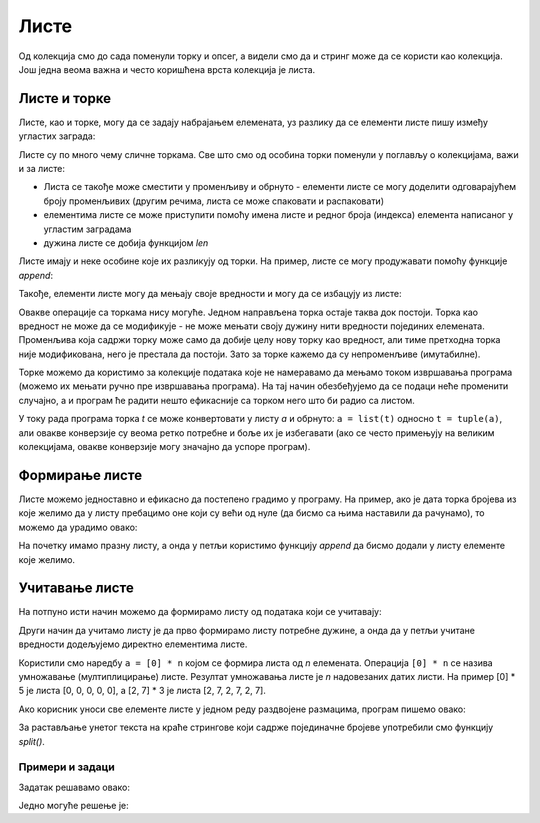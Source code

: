 Листе
=====

Од колекција смо до сада поменули торку и опсег, а видели смо да и стринг може да се користи као колекција. Још једна веома важна и често коришћена врста колекција је листа.

Листе и торке
-------------

Листе, као и торке, могу да се задају набрајањем елемената, уз разлику да се елементи листе пишу између угластих заграда:

.. activecode:: console__collections_list1_srp

    for x in [2, 5, 8, 3]:
        print(x)
        
Листе су по много чему сличне торкама. Све што смо од особина торки поменули у поглављу о колекцијама, важи и за листе:

- Листа се такође може сместити у променљиву и обрнуто - елементи листе се могу доделити одговарајућем броју променљивих (другим речима, листа се може спаковати и распаковати)
- елементима листе се може приступити помоћу имена листе и редног броја (индекса) елемента написаног у угластим заградама
- дужина листе се добија функцијом *len*

.. activecode:: console__collections_list2_srp

    imena = ["Драган", "Бранко", "Светлана", "Мирко"]
    a, b, c, d = imena
    print("b =", b)
    print("imena[0] =", imena[0])
    print("len(imena) =", len(imena))
    
Листе имају и неке особине које их разликују од торки. На пример, листе се могу продужавати помоћу функције *append*:
    
.. activecode:: console__collections_list_append_srp

    a = []
    a.append(3)
    a.append(7)
    a.append(2)
    
    for x in a:
        print(x)
    
Такође, елементи листе могу да мењају своје вредности и могу да се избацују из листе:

.. activecode:: console__collections_list_mutable_srp

    a = [3, 7, 2]
    print("Почетна листа:")
    for x in a:
        print(x)
        
    a[0] = 5
    print("Измењена листа:")
    for x in a:
        print(x)

    del a[1]
    print("Скраћена листа:")
    for x in a:
        print(x)

Овакве операције са торкама нису могуће. Једном направљена торка остаје таква док постоји. Торка као вредност не може да се модификује - не може мењати своју дужину нити вредности појединих елемената. Променљива која садржи торку може само да добије целу нову торку као вредност, али тиме претходна торка није модификована, него је престала да постоји. Зато за торке кажемо да су непроменљиве (имутабилне).

Торке можемо да користимо за колекције података које не намеравамо да мењамо током извршавања програма (можемо их мењати ручно пре извршавања програма). На тај начин обезбеђујемо да се подаци неће променити случајно, а и програм ће радити нешто ефикасније са торком него што би радио са листом.

У току рада програма торка *t* се може конвертовати у листу *a* и обрнуто: ``a = list(t)`` односно ``t = tuple(a)``, али овакве конверзије су веома ретко потребне и боље их је избегавати (ако се често примењују на великим колекцијама, овакве конверзије могу значајно да успоре програм).


.. commented out 

    Предност листи у односу на торке је очигледна, листе су флексибилније јер могу да се мењају. Ипак, и торке имају својих предности и разлог постојања. Овде се не можемо упуштати у детаље, али поменимо за сада да је рад са торкама нешто ефикаснији него рад са листама, а постоје и примене у којима листе не могу да се користе уместо торки. 

    Можемо се запитати како да изаберемо да ли да у неком задатку користимо торку или листу. Ради одлуке је за сада довољно знати ово:

    - За колекцију која ће у току рада програма мењати дужину или вредности појединих елемената, морамо да користимо листу. 
    - За колекцију која се након формирања не мења у програму, можемо да бирамо листу или торку (малу предност можемо да дамо торкама)
    - У сваком тренутку је могућа конверзија торке *t* у листу *a* и обрнуто: ``a = list(t)`` односно ``t = tuple(a)`` (у случају веома дугачких колекција треба избегавати овакве конверзије).


Формирање листе
---------------

Листе можемо једноставно и ефикасно да постепено градимо у програму. На пример, ако је дата торка бројева из које желимо да у листу пребацимо оне који су већи од нуле (да бисмо са њима наставили да рачунамо), то можемо да урадимо овако:

.. activecode:: console__collections_list_create_srp

    brojevi  = (2, 5, -2, 1, -3, 4, -7, 3)
    pozitivni = []
    for x in brojevi:
        if x > 0:
            pozitivni.append(x)
            
    for x in pozitivni:
        print(x)

На почетку имамо празну листу, а онда у петљи користимо функцију *append* да бисмо додали у листу елементе које желимо.


Учитавање листе
---------------

На потпуно исти начин можемо да формирамо листу од података који се учитавају: 

.. activecode:: console__collections_list_read1_srp

    a = []
    n = int(input("Колико елемената треба учитати: "))
    for i in range(n):
        x = float(input("Унесите елемент: "))
        a.append(x)

    print("Елементи листе су:")
    for x in a:
        print(x)

Други начин да учитамо листу је да прво формирамо листу потребне дужине, а онда да у петљи учитане вредности додељујемо директно елементима листе. 

.. activecode:: console__collections_list_read2_srp

    n = int(input("Колико елемената треба учитати: "))
    a = [0] * n
    for i in range(n):
        a[i] = float(input("Унесите елемент: "))

    print("Елементи листе су:")
    for x in a:
        print(x)

Користили смо наредбу ``a = [0] * n`` којом се формира листа од *n* елемената. Операција ``[0] * n`` се назива умножавање (мултиплицирање) листе. Резултат умножавања листе је *n* надовезаних датих листи. На пример [0] * 5 је листа [0, 0, 0, 0, 0], а [2, 7] * 3 је листа [2, 7, 2, 7, 2, 7].


Ако корисник уноси све елементе листе у једном реду раздвојене размацима, програм пишемо овако:

.. activecode:: console__collections_list_read_line_srp

    a_str = input("Унесите све елементе: ")
    a = []
    for s in a_str.split():
        a.append(s)

    print("Елементи листе су:")
    for x in a:
        print(x)

За растављање унетог текста на краће стрингове који садрже појединачне бројеве употребили смо функцију *split()*. 

.. infonote::

    Funkcija *split()*:
    
    Параметар функције *split()* је знак или текст који желимо да користимо као раздвајач (сепаратор). Ако не наведемо сепаратор, подразумева се размак.
    
    :code:`"1234 56".split() -> ["1234", "56"]`
    
    :code:`"1234,6".split(',') -> ["1234", "56"]`
    
    Резултат функције  *split()* је листа стрингова. Број краћих стрингова које ћемо као резултат добити, зависи од броја и распореда знакова - раздвајача у полазном стрингу. На пример, ако текст садржи само један знак за раздвајање негде у средини, добићемо два краћа стринга. Сваки нови знак за раздвајање може произвести стринг више у резултату (ако заиста одваја неки део полазног стринга од остатка текста).
    
    :code:`"1;23;456;7".split(';') -> ["1", "23", "456", "7"]`
    
    :code:`" 1  234    56 7 ".split() -> ["1", "234", "56", "7"]`
    


Примери и задаци
''''''''''''''''

.. questionnote::

    **Пример - продаје**
    
    На почетку скрипте су дате вредности неколико продаја у једној продавници. Издвојити у листу продаје које су по вредности веће од 1000, а мање или једнаке 4000, а затим их исписати.

.. activecode:: console__collections_list_sales_srp

    prodaje = (241, 5372, 1278, 9335, 2438, 127, 529, 6027)
    donja_granica = 1000
    gornja_granica = 4000
    # dovrsite program

Задатак решавамо овако:

.. activecode:: console__collections_list_sales_sol_srp

    prodaje = (241, 5372, 1278, 9335, 2438, 127, 529, 6027)
    donja_granica = 1000
    gornja_granica = 4000

    trazene_prodaje = []
    for vrednost in prodaje:
        if vrednost > donja_granica and vrednost <= gornja_granica:
            trazene_prodaje.append(vrednost)

    print('Тражене продаје:')
    for vrednost in trazene_prodaje:
        print(vrednost)


.. questionnote::

    **Пример - Нагле промене**
    
    Дата је торка бројева. Издвојити у листу бројеве који се од својих претходника разликују бар за 10, а затим их исписати.

.. activecode:: console__collections_list_increasing_srp

    brojevi = (5, 7, 9, 11, 22, 18, 15, 13, 36, 31, 27, 14, 13, 20)
    # dovrsite program

Једно могуће решење је:

.. activecode:: console__collections_list_increasing_sol_srp

    brojevi = (5, 7, 9, 11, 22, 18, 15, 13, 36, 31, 27, 14, 13, 20)
    nagle_promene = []
    
    for i in range(1, len(brojevi)):
        if abs(brojevi[i] - brojevi[i-1]) >= 10:
            nagle_promene.append(brojevi[i])

    print('Нагле промене:')
    for x in nagle_promene:
        print(x)





.. questionnote::

    **Задатак - парни бројеви**
    
    Дата је торка бројева. Издвојити у листу бројеве који су парни, а затим их исписати.
    
    Подсетимо се, број *x* је паран ако је :math:`x \% 2 == 0`

.. activecode:: console__collections_list_even_srp

    a = (35, 12, 32, 17, 64, 98, 77, 46, 9)
    parni = []
    
.. commented out

    for x in a:
        if x % 2 == 0:
            parni.append(x)

    print('Парни бројеви:')
    for x in parni:
        print(x)




.. questionnote::

    **Задатак - свака трећа реч**
    
    Дата је торка стрингова. Издвојити у листу стрингове **чији индекси** су дељиви са 3, а затим их исписати.
    
.. activecode:: console__collections_list_every_third_srp

    reci = ('Преко', 'ограде', 'од', 'трња', 'поглед', 'иде', 'до', 'плаинина', 'и', 'звезда', 'на', 'небу')
    svaka_treca = []
    
.. commented out

    for i in range(len(reci)):
        if i % 3 == 0:
            svaka_treca.append(reci[i])

    print('Свака трећа реч:')
    for rec in svaka_treca:
        print(rec)




.. questionnote::

    **Задатак - испод нуле**
    
    Дата је торка бројева. Издвојити у листу бројеве који су негативни, а њихови претходници позитивни, а затим исписати издвојене бројеве.
    
.. activecode:: console__collections_list_neg_after_pos_srp

    a = (1, -2, 3, 5, -4, -1, -3, 2, -7)
    izdvojeni = []
    
.. commented out

    for i in range(1, len(a)):
        if a[i] < 0 and a[i - 1] > 0:
            izdvojeni.append(a[i])

    for x in izdvojeni:
        print(x)
